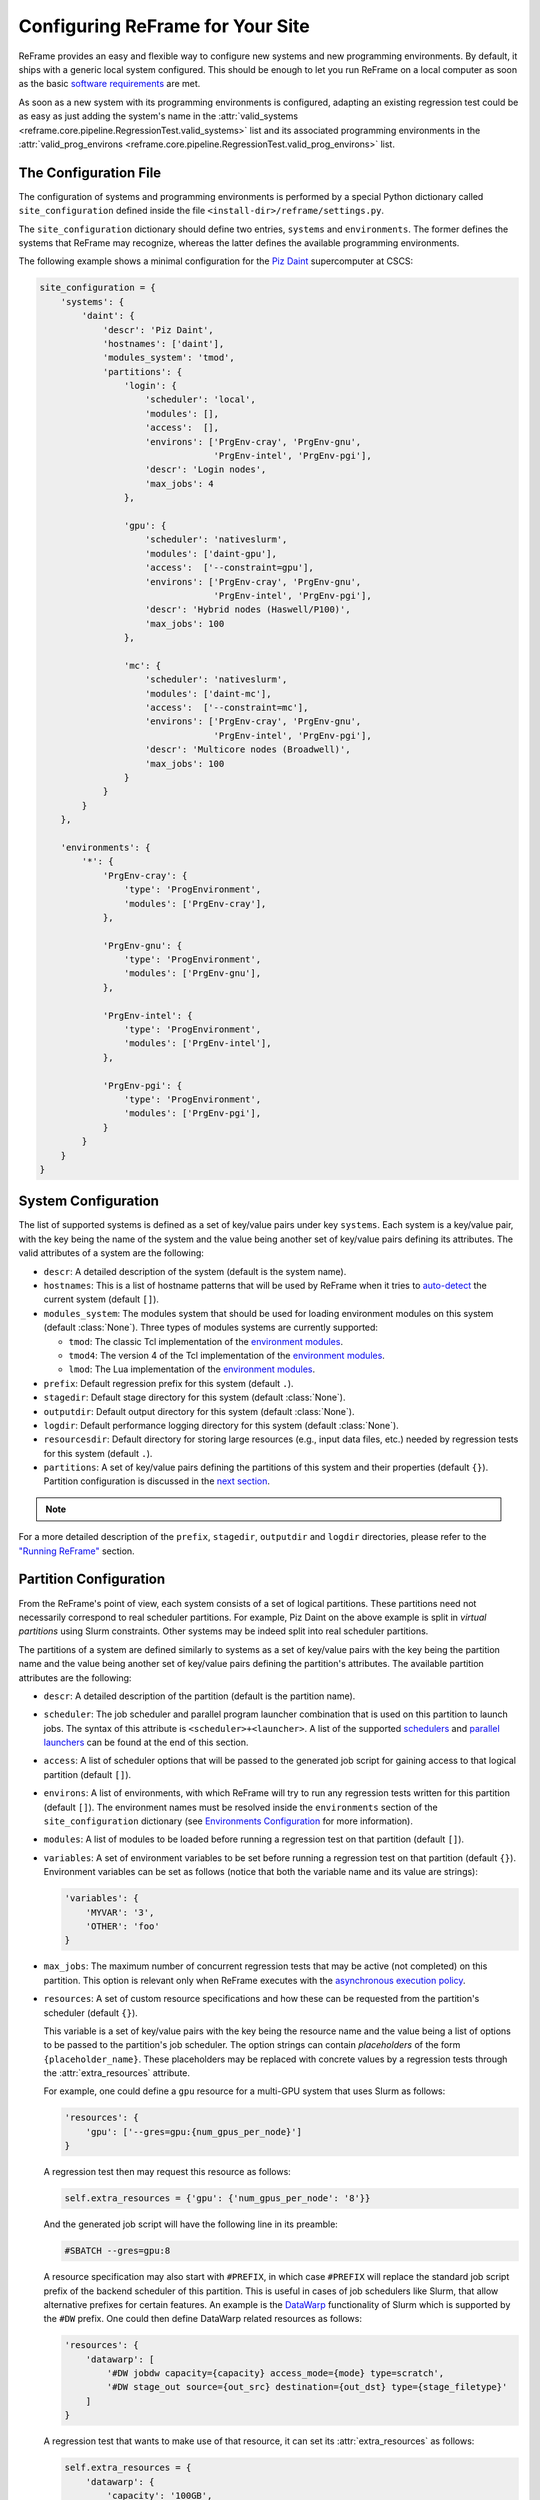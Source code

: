 =================================
Configuring ReFrame for Your Site
=================================

ReFrame provides an easy and flexible way to configure new systems and new programming environments.
By default, it ships with a generic local system configured.
This should be enough to let you run ReFrame on a local computer as soon as the basic `software requirements <started.html#requirements>`__ are met.

As soon as a new system with its programming environments is configured, adapting an existing regression test could be as easy as just adding the system's name in the :attr:`valid_systems <reframe.core.pipeline.RegressionTest.valid_systems>` list and its associated programming environments in the :attr:`valid_prog_environs <reframe.core.pipeline.RegressionTest.valid_prog_environs>` list.

The Configuration File
----------------------

The configuration of systems and programming environments is performed by a special Python dictionary called ``site_configuration`` defined inside the file ``<install-dir>/reframe/settings.py``.

The ``site_configuration`` dictionary should define two entries, ``systems`` and ``environments``.
The former defines the systems that ReFrame may recognize, whereas the latter defines the available programming environments.

The following example shows a minimal configuration for the `Piz Daint <https://www.cscs.ch/computers/piz-daint/>`__ supercomputer at CSCS:

.. code-block:: python

   site_configuration = {
       'systems': {
           'daint': {
               'descr': 'Piz Daint',
               'hostnames': ['daint'],
               'modules_system': 'tmod',
               'partitions': {
                   'login': {
                       'scheduler': 'local',
                       'modules': [],
                       'access':  [],
                       'environs': ['PrgEnv-cray', 'PrgEnv-gnu',
                                    'PrgEnv-intel', 'PrgEnv-pgi'],
                       'descr': 'Login nodes',
                       'max_jobs': 4
                   },

                   'gpu': {
                       'scheduler': 'nativeslurm',
                       'modules': ['daint-gpu'],
                       'access':  ['--constraint=gpu'],
                       'environs': ['PrgEnv-cray', 'PrgEnv-gnu',
                                    'PrgEnv-intel', 'PrgEnv-pgi'],
                       'descr': 'Hybrid nodes (Haswell/P100)',
                       'max_jobs': 100
                   },

                   'mc': {
                       'scheduler': 'nativeslurm',
                       'modules': ['daint-mc'],
                       'access':  ['--constraint=mc'],
                       'environs': ['PrgEnv-cray', 'PrgEnv-gnu',
                                    'PrgEnv-intel', 'PrgEnv-pgi'],
                       'descr': 'Multicore nodes (Broadwell)',
                       'max_jobs': 100
                   }
               }
           }
       },

       'environments': {
           '*': {
               'PrgEnv-cray': {
                   'type': 'ProgEnvironment',
                   'modules': ['PrgEnv-cray'],
               },

               'PrgEnv-gnu': {
                   'type': 'ProgEnvironment',
                   'modules': ['PrgEnv-gnu'],
               },

               'PrgEnv-intel': {
                   'type': 'ProgEnvironment',
                   'modules': ['PrgEnv-intel'],
               },

               'PrgEnv-pgi': {
                   'type': 'ProgEnvironment',
                   'modules': ['PrgEnv-pgi'],
               }
           }
       }
   }

System Configuration
--------------------

The list of supported systems is defined as a set of key/value pairs under key ``systems``.
Each system is a key/value pair, with the key being the name of the system and the value being another set of key/value pairs defining its attributes.
The valid attributes of a system are the following:

* ``descr``: A detailed description of the system (default is the system name).
* ``hostnames``: This is a list of hostname patterns that will be used by ReFrame when it tries to `auto-detect <#system-auto-detection>`__ the current system (default ``[]``).
* ``modules_system``: The modules system that should be used for loading environment modules on this system (default :class:`None`).
  Three types of modules systems are currently supported:

  - ``tmod``: The classic Tcl implementation of the `environment modules <https://sourceforge.net/projects/modules/files/Modules/modules-3.2.10/>`__.
  - ``tmod4``: The version 4 of the Tcl implementation of the `environment modules <http://modules.sourceforge.net/>`__.
  - ``lmod``: The Lua implementation of the `environment modules <https://lmod.readthedocs.io/en/latest/>`__.
* ``prefix``: Default regression prefix for this system (default ``.``).
* ``stagedir``: Default stage directory for this system (default :class:`None`).
* ``outputdir``: Default output directory for this system (default :class:`None`).
* ``logdir``: Default performance logging directory for this system (default :class:`None`).
* ``resourcesdir``: Default directory for storing large resources (e.g., input data files, etc.) needed by regression tests for this system (default ``.``).
* ``partitions``: A set of key/value pairs defining the partitions of this system and their properties (default ``{}``).
  Partition configuration is discussed in the `next section <#partition-configuration>`__.

.. note::
  .. versionadded:: 2.8
    The ``modules_system`` key was introduced for specifying custom modules systems for different systems.

For a more detailed description of the ``prefix``, ``stagedir``, ``outputdir`` and ``logdir`` directories, please refer to the `"Running ReFrame" <running.html#configuring-reframe-directories>`__ section.

Partition Configuration
-----------------------

From the ReFrame's point of view, each system consists of a set of logical partitions.
These partitions need not necessarily correspond to real scheduler partitions.
For example, Piz Daint on the above example is split in *virtual partitions* using Slurm constraints.
Other systems may be indeed split into real scheduler partitions.

The partitions of a system are defined similarly to systems as a set of key/value pairs with the key being the partition name and the value being another set of key/value pairs defining the partition's attributes.
The available partition attributes are the following:

* ``descr``: A detailed description of the partition (default is the partition name).

* ``scheduler``: The job scheduler and parallel program launcher combination that is used on this partition to launch jobs.
  The syntax of this attribute is ``<scheduler>+<launcher>``.
  A list of the supported `schedulers <#supported-scheduler-backends>`__ and `parallel launchers <#supported-parallel-launchers>`__ can be found at the end of this section.

* ``access``: A list of scheduler options that will be passed to the generated job script for gaining access to that logical partition (default ``[]``).

* ``environs``: A list of environments, with which ReFrame will try to run any regression tests written for this partition (default ``[]``).
  The environment names must be resolved inside the ``environments`` section of the ``site_configuration`` dictionary (see `Environments Configuration <#environments-configuration>`__ for more information).

* ``modules``: A list of modules to be loaded before running a regression test on that partition (default ``[]``).

* ``variables``: A set of environment variables to be set before running a regression test on that partition (default ``{}``).
  Environment variables can be set as follows (notice that both the variable name and its value are strings):

  .. code-block:: python

    'variables': {
        'MYVAR': '3',
        'OTHER': 'foo'
    }

* ``max_jobs``: The maximum number of concurrent regression tests that may be active (not completed) on this partition.
  This option is relevant only when ReFrame executes with the `asynchronous execution policy <running.html#asynchronous-execution-of-regression-checks>`__.

* ``resources``: A set of custom resource specifications and how these can be requested from the partition's scheduler (default ``{}``).

  This variable is a set of key/value pairs with the key being the resource name and the value being a list of options to be passed to the partition's job scheduler.
  The option strings can contain *placeholders* of the form ``{placeholder_name}``.
  These placeholders may be replaced with concrete values by a regression tests through the :attr:`extra_resources` attribute.

  For example, one could define a ``gpu`` resource for a multi-GPU system that uses Slurm as follows:

  .. code-block:: python

    'resources': {
        'gpu': ['--gres=gpu:{num_gpus_per_node}']
    }

  A regression test then may request this resource as follows:

  .. code-block:: python

    self.extra_resources = {'gpu': {'num_gpus_per_node': '8'}}

  And the generated job script will have the following line in its preamble:

  .. code-block:: bash

    #SBATCH --gres=gpu:8

  A resource specification may also start with ``#PREFIX``, in which case ``#PREFIX`` will replace the standard job script prefix of the backend scheduler of this partition.
  This is useful in cases of job schedulers like Slurm, that allow alternative prefixes for certain features.
  An example is the `DataWarp <https://www.cray.com/datawarp>`__ functionality of Slurm which is supported by the ``#DW`` prefix.
  One could then define DataWarp related resources as follows:

  .. code-block:: python

   'resources': {
       'datawarp': [
           '#DW jobdw capacity={capacity} access_mode={mode} type=scratch',
           '#DW stage_out source={out_src} destination={out_dst} type={stage_filetype}'
       ]
   }

  A regression test that wants to make use of that resource, it can set its :attr:`extra_resources` as follows:

  .. code-block:: python

    self.extra_resources = {
        'datawarp': {
            'capacity': '100GB',
            'mode': 'striped',
            'out_src': '$DW_JOB_STRIPED/name',
            'out_dst': '/my/file',
            'stage_filetype': 'file'
        }
    }

.. note::
   For the `PBS <#supported-scheduler-backends>`__ backend, options accepted in the ``access`` and ``resources`` attributes may either refer to actual ``qsub`` options or be just resources specifications to be passed to the ``-l select`` option.
   The backend assumes a ``qsub`` option, if the options passed in these attributes start with a ``-``.

.. note::
  .. versionchanged:: 2.8
     A new syntax for the ``scheduler`` values was introduced as well as more parallel program launchers.
     The old values for the ``scheduler`` key will continue to be supported.

   .. versionchanged:: 2.9
      Better support for custom job resources.



Supported scheduler backends
============================

ReFrame supports the following job schedulers:


* ``slurm``: Jobs on the configured partition will be launched using `Slurm <https://www.schedmd.com/>`__.
  This scheduler relies on job accounting (``sacct`` command) in order to reliably query the job status.
* ``squeue``: *[new in 2.8.1]*
  Jobs on the configured partition will be launched using `Slurm <https://www.schedmd.com/>`__, but no job accounting is required.
  The job status is obtained using the ``squeue`` command.
  This scheduler is less reliable than the one based on the ``sacct`` command, but the framework does its best to query the job state as reliably as possible.

* ``pbs``: *[new in 2.13]* Jobs on the configured partition will be launched using a `PBS-based <https://en.wikipedia.org/wiki/Portable_Batch_System>`__ scheduler.
* ``local``: Jobs on the configured partition will be launched locally as OS processes.


Supported parallel launchers
============================

ReFrame supports the following parallel job launchers:

* ``srun``: Programs on the configured partition will be launched using a bare ``srun`` command *without* any job allocation options passed to it.
  This launcher may only be used with the ``slurm`` scheduler.
* ``srunalloc``: Programs on the configured partition will be launched using the ``srun`` command *with* job allocation options passed automatically to it.
  This launcher may also be used with the ``local`` scheduler.
* ``alps``: Programs on the configured partition will be launched using the ``aprun`` command.
* ``mpirun``: Programs on the configured partition will be launched using the ``mpirun`` command.
* ``mpiexec``: Programs on the configured partition will be launched using the ``mpiexec`` command.
* ``local``: Programs on the configured partition will be launched as-is without using any parallel program launcher.

There exist also the following aliases for specific combinations of job schedulers and parallel program launchers:

* ``nativeslurm``: This is equivalent to ``slurm+srun``.
* ``local``: This is equivalent to ``local+local``.


Environments Configuration
--------------------------

The environments available for testing in different systems are defined under the ``environments`` key of the top-level ``site_configuration`` dictionary.
The ``environments`` key is associated to a special dictionary that defines scopes for looking up an environment. The ``*`` denotes the global scope and all environments defined there can be used by any system.
Instead of ``*``, you can define scopes for specific systems or specific partitions by using the name of the system or partition.
For example, an entry ``daint`` will define a scope for a system called ``daint``, whereas an entry ``daint:gpu`` will define a scope for a virtual partition named ``gpu`` on the system ``daint``.
When an environment name is used in the ``environs`` list of a system partition (see `Partition Configuration <#partition-configuration>`__), it is first looked up in the entry of that partition, e.g., ``daint:gpu``.
If no such entry exists, it is looked up in the entry of the system, e.g., ``daint``.
If not found there, it is looked up in the global scope denoted by the ``*`` key.
If it cannot be found even there, an error will be issued.
This look up mechanism allows you to redefine an environment for a specific system or partition.
In the following example, we redefine ``PrgEnv-gnu`` for a system named ``foo``, so that whenever ``PrgEnv-gnu`` is used on that system, the module ``openmpi`` will also be loaded and the compiler variables should point to the MPI wrappers.

.. code-block:: python

  'foo': {
      'PrgEnv-gnu': {
          'type': 'ProgEnvironment',
          'modules': ['PrgEnv-gnu', 'openmpi'],
          'cc':  'mpicc',
          'cxx': 'mpicxx',
          'ftn': 'mpif90',
      }
  }

An environment is also defined as a set of key/value pairs with the key being its name and the value being a dictionary of its attributes.
The possible attributes of an environment are the following:

* ``type``: The type of the environment to create. There are two available environment types (note that names are case sensitive):

  * ``'Environment'``: A simple environment.
  * ``'ProgEnvironment'``: A programming environment.

* ``modules``: A list of modules to be loaded when this environment is used (default ``[]``, valid for all environment types)
* ``variables``: A set of variables to be set when this environment is used (default ``{}``, valid for all environment types)
* ``cc``: The C compiler (default ``'cc'``, valid for ``'ProgEnvironment'`` only).
* ``cxx``: The C++ compiler (default ``'CC'``, valid for ``'ProgEnvironment'`` only).
* ``ftn``: The Fortran compiler (default ``'ftn'``, valid for ``'ProgEnvironment'`` only).
* ``cppflags``: The default preprocessor flags (default :class:`None`, valid for ``'ProgEnvironment'`` only).
* ``cflags``: The default C compiler flags (default :class:`None`, valid for ``'ProgEnvironment'`` only).
* ``cxxflags``: The default C++ compiler flags (default :class:`None`, valid for ``'ProgEnvironment'`` only).
* ``fflags``: The default Fortran compiler flags (default :class:`None`, valid for ``'ProgEnvironment'`` only).
* ``ldflags``: The default linker flags (default :class:`None`, valid for ``'ProgEnvironment'`` only).

.. note:: When defining programming environment flags, :class:`None` is treated differently from ``''`` for regression tests that are compiled through a Makefile.
   If a flags variable is not :class:`None` it will be passed to the Makefile, which may affect the compilation process.

System Auto-Detection
---------------------

When the ReFrame is launched, it tries to auto-detect the current system based on its site configuration. The auto-detection process is as follows:

ReFrame first tries to obtain the hostname from ``/etc/xthostname``, which provides the unqualified *machine name* in Cray systems.
If this cannot be found the hostname will be obtained from the standard ``hostname`` command. Having retrieved the hostname, ReFrame goes through all the systems in its configuration and tries to match the hostname against any of the patterns in the ``hostnames`` attribute of `system configuration <#system-configuration>`__.
The detection process stops at the first match found, and the system it belongs to is considered as the current system.
If the system cannot be auto-detected, ReFrame will fail with an error message.
You can override completely the auto-detection process by specifying a system or a system partition with the ``--system`` option (e.g., ``--system daint`` or ``--system daint:gpu``).
